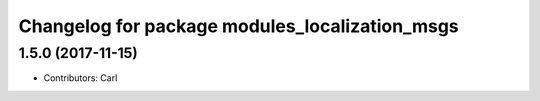 ^^^^^^^^^^^^^^^^^^^^^^^^^^^^^^^^^^^^^^^^^
Changelog for package modules_localization_msgs
^^^^^^^^^^^^^^^^^^^^^^^^^^^^^^^^^^^^^^^^^

1.5.0 (2017-11-15)
-------------------
* Contributors: Carl

